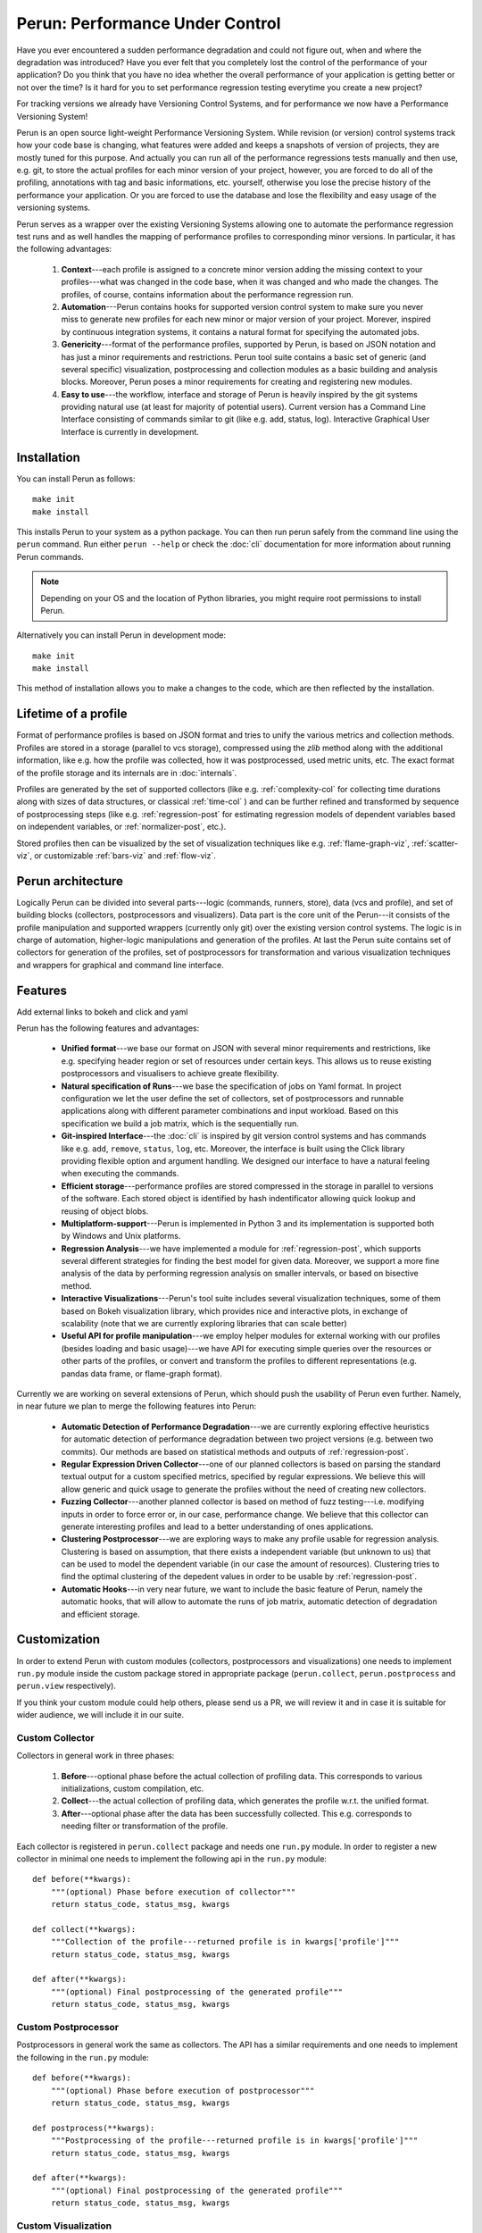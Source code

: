 Perun: Performance Under Control
================================

Have you ever encountered a sudden performance degradation and could not figure out, when and where
the degradation was introduced?  Have you ever felt that you completely lost the control of the
performance of your application?  Do you think that you have no idea whether the overall performance
of your application is getting better or not over the time? Is it hard for you to set performance
regression testing everytime you create a new project?

For tracking versions we already have Versioning Control Systems, and for performance we now have a
Performance Versioning System!

Perun is an open source light-weight Performance Versioning System. While revision (or version)
control systems track how your code base is changing, what features were added and keeps a snapshots
of version of projects, they are mostly tuned for this purpose. And actually you can run all of the
performance regressions tests manually and then use, e.g. git, to store the actual profiles for each
minor version of your project, however, you are forced to do all of the profiling, annotations with
tag and basic informations, etc. yourself, otherwise you lose the precise history of the performance
your application.  Or you are forced to use the database and lose the flexibility and easy usage of
the versioning systems.

.. todo::

   Add references to corresponding sections

Perun serves as a wrapper over the existing Versioning Systems allowing one to automate the
performance regression test runs and as well handles the mapping of performance profiles to
corresponding minor versions. In particular, it has the following advantages:

  1. **Context**---each profile is assigned to a concrete minor version adding the missing context
     to your profiles---what was changed in the code base, when it was changed and who made the
     changes. The profiles, of course, contains information about the performance regression run.

  2. **Automation**---Perun contains hooks for supported version control system to make sure you
     never miss to generate new profiles for each new minor or major version of your project.
     Morever, inspired by continuous integration systems, it contains a natural format for
     specifying the automated jobs.

  3. **Genericity**---format of the performance profiles, supported by Perun, is based on JSON
     notation and has just a minor requirements and restrictions. Perun tool suite contains a basic
     set of generic (and several specific) visualization, postprocessing and collection modules as
     a basic building and analysis blocks. Moreover, Perun poses a minor requirements for creating
     and registering new modules.

  4. **Easy to use**---the workflow, interface and storage of Perun is heavily inspired by the git
     systems providing natural use (at least for majority of potential users). Current version has
     a Command Line Interface consisting of commands similar to git (like e.g. add, status, log).
     Interactive Graphical User Interface is currently in development.

.. todo::

   Add picture of the overall architecture (the one with the stuff)

Installation
------------

You can install Perun as follows::

    make init
    make install

This installs Perun to your system as a python package. You can then run perun safely from the
command line using the ``perun`` command. Run either ``perun --help`` or check the :doc:`cli`
documentation for more information about running Perun commands.

.. note::
   Depending on your OS and the location of Python libraries, you might require root permissions
   to install Perun.

.. todo::
   Make the note text smaller ;)

Alternatively you can install Perun in development mode::

    make init
    make install

This method of installation allows you to make a changes to the code, which are then reflected
by the installation.

Lifetime of a profile
---------------------

Format of performance profiles is based on JSON format and tries to unify the various metrics and
collection methods. Profiles are stored in a storage (parallel to vcs storage), compressed using
the `zlib` method along with the additional information, like e.g. how the profile was collected,
how it was postprocessed, used metric units, etc. The exact format of the profile storage and
its internals are in :doc:`internals`.

Profiles are generated by the set of supported collectors (like e.g. :ref:`complexity-col` for
collecting time durations along with sizes of data structures, or classical :ref:`time-col` ) and
can be further refined and transformed by sequence of postprocessing steps (like e.g.
:ref:`regression-post` for estimating regression models of dependent variables based on independent
variables, or :ref:`normalizer-post`, etc.).

Stored profiles then can be visualized by the set of visualization techniques like e.g.
:ref:`flame-graph-viz`, :ref:`scatter-viz`, or customizable :ref:`bars-viz` and :ref:`flow-viz`.

.. todo::
   Add links to examples of visualizers and stuff.

.. todo::
   Add picture of the lifetime of a profile

Perun architecture
------------------

Logically Perun can be divided into several parts---logic (commands, runners, store), data (vcs and
profile), and set of building blocks (collectors, postprocessors and visualizers). Data part is the
core unit of the Perun---it consists of the profile manipulation and supported wrappers (currently
only git) over the existing version control systems. The logic is in charge of automation,
higher-logic manipulations and generation of the profiles. At last the Perun suite contains set of
collectors for generation of the profiles, set of postprocessors for transformation and  various
visualization techniques and wrappers for graphical and command line interface.

.. todo::
   Add picture of the architecture

Features
--------

.. todo::
Add external links to bokeh and click and yaml

Perun has the following features and advantages:

  * **Unified format**---we base our format on JSON with several minor requirements and restrictions,
    like e.g. specifying header region or set of resources under certain keys. This allows us to
    reuse existing postprocessors and visualisers to achieve greate flexibility.
  * **Natural specification of Runs**---we base the specification of jobs on Yaml format. In project
    configuration we let the user define the set of collectors, set of postprocessors and runnable
    applications along with different parameter combinations and input workload. Based on this
    specification we build a job matrix, which is the sequentially run.
  * **Git-inspired Interface**---the :doc:`cli` is inspired by git version control systems and
    has commands like e.g. ``add``, ``remove``, ``status``, ``log``, etc. Moreover, the interface
    is built using the Click library providing flexible option and argument handling. We designed
    our interface to have a natural feeling when executing the commands.
  * **Efficient storage**---performance profiles are stored compressed in the storage in parallel to
    versions of the software. Each stored object is identified by hash indentificator allowing quick
    lookup and reusing of object blobs.
  * **Multiplatform-support**---Perun is implemented in Python 3 and its implementation is supported
    both by Windows and Unix platforms.
  * **Regression Analysis**---we have implemented a module for :ref:`regression-post`, which
    supports several different strategies for finding the best model for given data. Moreover, we
    support a more fine analysis of the data by performing regression analysis on smaller intervals,
    or based on bisective method.
  * **Interactive Visualizations**---Perun's tool suite includes several visualization techniques,
    some of them based on Bokeh visualization library, which provides nice and interactive plots,
    in exchange of scalability (note that we are currently exploring libraries that can scale better)
  * **Useful API for profile manipulation**---we employ helper modules for external working with
    our profiles (besides loading and basic usage)---we have API for executing simple queries
    over the resources or other parts of the profiles, or convert and transform the profiles to
    different representations (e.g. pandas data frame, or flame-graph format).

Currently we are working on several extensions of Perun, which should push the usability of Perun
even further. Namely, in near future we plan to merge the following features into Perun:

  * **Automatic Detection of Performance Degradation**---we are currently exploring effective
    heuristics for automatic detection of performance degradation between two project versions (e.g.
    between two commits). Our methods are based on statistical methods and outputs of
    :ref:`regression-post`.

  * **Regular Expression Driven Collector**---one of our planned collectors is based on parsing the
    standard textual output for a custom specified metrics, specified by regular expressions. We
    believe this will allow generic and quick usage to generate the profiles without the need of
    creating new collectors.

  * **Fuzzing Collector**---another planned collector is based on method of fuzz testing---i.e.
    modifying inputs in order to force error or, in our case, performance change. We believe that
    this collector can generate interesting profiles and lead to a better understanding of ones
    applications.

  * **Clustering Postprocessor**---we are exploring ways to make any profile usable for regression
    analysis. Clustering is based on assumption, that there exists a independent variable
    (but unknown to us) that can be used to model the dependent variable (in our case the amount
    of resources). Clustering tries to find the optimal clustering of the depedent values in order
    to be usable by :ref:`regression-post`.

  * **Automatic Hooks**---in very near future, we want to include the basic feature of Perun,
    namely the automatic hooks, that will allow to automate the runs of job matrix, automatic
    detection of degradation and efficient storage.

Customization
-------------

In order to extend Perun with custom modules (collectors, postprocessors and visualizations) one
needs to implement ``run.py`` module inside the custom package stored in appropriate package
(``perun.collect``, ``perun.postprocess`` and ``perun.view`` respectively).

If you think your custom module could help others, please send us a PR, we will review it and
in case it is suitable for wider audience, we will include it in our suite.

Custom Collector
^^^^^^^^^^^^^^^^

Collectors in general work in three phases:

  1. **Before**---optional phase before the actual collection of profiling data. This corresponds to
     various initializations, custom compilation, etc.

  2. **Collect**---the actual collection of profiling data, which generates the profile w.r.t.
     the unified format.

  3. **After**---optional phase after the data has been successfully collected. This e.g.
     corresponds to needing filter or transformation of the profile.

Each collector is registered in ``perun.collect`` package and needs one ``run.py`` module.
In order to register a new collector in minimal one needs to implement the following api in the
``run.py`` module::

  def before(**kwargs):
      """(optional) Phase before execution of collector"""
      return status_code, status_msg, kwargs

  def collect(**kwargs):
      """Collection of the profile---returned profile is in kwargs['profile']"""
      return status_code, status_msg, kwargs

  def after(**kwargs):
      """(optional) Final postprocessing of the generated profile"""
      return status_code, status_msg, kwargs

Custom Postprocessor
^^^^^^^^^^^^^^^^^^^^

Postprocessors in general work the same as collectors.
The API has a similar requirements and one needs to implement the following in the
``run.py`` module::

  def before(**kwargs):
      """(optional) Phase before execution of postprocessor"""
      return status_code, status_msg, kwargs

  def postprocess(**kwargs):
      """Postprocessing of the profile---returned profile is in kwargs['profile']"""
      return status_code, status_msg, kwargs

  def after(**kwargs):
      """(optional) Final postprocessing of the generated profile"""
      return status_code, status_msg, kwargs

Custom Visualization
^^^^^^^^^^^^^^^^^^^^

Visualizations has to be based on the unified profile format (or its supported conversions) and
has to specify the following in the ``run.py`` module::

  import perun.utils.helpers as helpers

  @helpers.pass_profile
  def <visualization_name>(profile, **kwargs):
      """Display the profile in custom format"""
      pass


Acknowledgements
----------------

We thank for the support received from the Red Hat (Brno), Brno University of Technology (BUT FIT)
and H2020 ECSEL project Aquas (link_).

Further we would like to thank the following concrete people (in the alphabetic order) for
their (sometimes even just a little) contributions:

  * **Jan Fiedor** (Honeywell)---for feedback, and technical discussions;
  * **Martin Hruska** (BUT FIT)---for feedback, and technical discussions;
  * **Petr Müller** (SAP)---for nice discussion about the project;
  * **Michal Kotoun** (BUT FIT)---for feedback, and having faith in this repo;
  * **Hanka Pluhackova** (BUT FIT)---for awesome logo, theoretical discussions about statistics, feedback, and lots of ideas;
  * **Adam Rogalewicz** (BUT FIT)---for support, theoretical discussions, feedback;
  * **Tomas Vojnar** (BUT FIT)---for support, theoretical discussions, feedback;
  * **Jan Zeleny** (Red Hat)---for awesome support, and feedback.

.. _link: http://aquas-project.eu/
